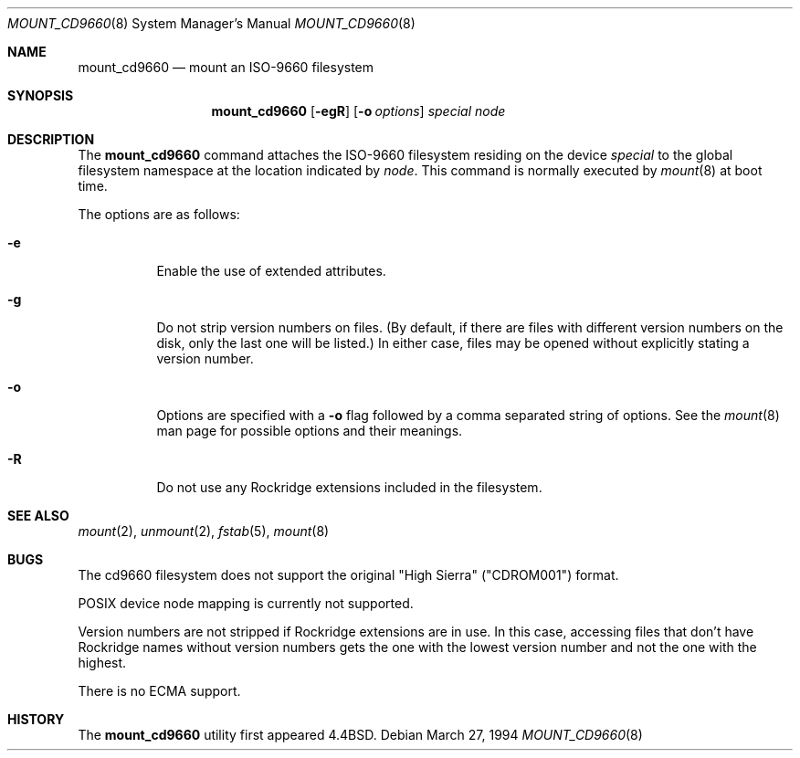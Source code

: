 .\"	$OpenBSD: mount_cd9660.8,v 1.7 1998/12/15 01:20:34 aaron Exp $
.\"	$NetBSD: mount_cd9660.8,v 1.3 1995/04/23 10:33:13 cgd Exp $
.\"
.\" Copyright (c) 1993, 1994
.\"     The Regents of the University of California.  All rights reserved.
.\"
.\" This code is derived from software donated to Berkeley by
.\" Christopher G. Demetriou.
.\"
.\" Redistribution and use in source and binary forms, with or without
.\" modification, are permitted provided that the following conditions
.\" are met:
.\" 1. Redistributions of source code must retain the above copyright
.\"    notice, this list of conditions and the following disclaimer.
.\" 2. Redistributions in binary form must reproduce the above copyright
.\"    notice, this list of conditions and the following disclaimer in the
.\"    documentation and/or other materials provided with the distribution.
.\" 3. All advertising materials mentioning features or use of this software
.\"    must display the following acknowledgement:
.\"	This product includes software developed by the University of
.\"	California, Berkeley and its contributors.
.\" 4. Neither the name of the University nor the names of its contributors
.\"    may be used to endorse or promote products derived from this software
.\"    without specific prior written permission.
.\"
.\" THIS SOFTWARE IS PROVIDED BY THE REGENTS AND CONTRIBUTORS ``AS IS'' AND
.\" ANY EXPRESS OR IMPLIED WARRANTIES, INCLUDING, BUT NOT LIMITED TO, THE
.\" IMPLIED WARRANTIES OF MERCHANTABILITY AND FITNESS FOR A PARTICULAR PURPOSE
.\" ARE DISCLAIMED.  IN NO EVENT SHALL THE REGENTS OR CONTRIBUTORS BE LIABLE
.\" FOR ANY DIRECT, INDIRECT, INCIDENTAL, SPECIAL, EXEMPLARY, OR CONSEQUENTIAL
.\" DAMAGES (INCLUDING, BUT NOT LIMITED TO, PROCUREMENT OF SUBSTITUTE GOODS
.\" OR SERVICES; LOSS OF USE, DATA, OR PROFITS; OR BUSINESS INTERRUPTION)
.\" HOWEVER CAUSED AND ON ANY THEORY OF LIABILITY, WHETHER IN CONTRACT, STRICT
.\" LIABILITY, OR TORT (INCLUDING NEGLIGENCE OR OTHERWISE) ARISING IN ANY WAY
.\" OUT OF THE USE OF THIS SOFTWARE, EVEN IF ADVISED OF THE POSSIBILITY OF
.\" SUCH DAMAGE.
.\"
.\"     @(#)mount_cd9660.8	8.3 (Berkeley) 3/27/94
.\"
.Dd March 27, 1994
.Dt MOUNT_CD9660 8
.Os
.Sh NAME
.Nm mount_cd9660
.Nd mount an ISO-9660 filesystem
.Sh SYNOPSIS
.Nm mount_cd9660
.Op Fl egR
.Op Fl o Ar options
.Ar special node
.Sh DESCRIPTION
The
.Nm
command attaches the ISO-9660 filesystem residing on the device
.Ar special
to the global filesystem namespace at the location indicated by
.Ar node .
This command is normally executed by
.Xr mount 8
at boot time.
.Pp
The options are as follows:
.Bl -tag -width indent
.It Fl e
Enable the use of extended attributes.
.It Fl g
Do not strip version numbers on files.
(By default, if there are files with different version numbers on the disk,
only the last one will be listed.)
In either case, files may be opened without explicitly stating a
version number.
.It Fl o
Options are specified with a
.Fl o
flag followed by a comma separated string of options.
See the
.Xr mount 8
man page for possible options and their meanings.
.It Fl R
Do not use any Rockridge extensions included in the filesystem.
.El
.Sh SEE ALSO
.Xr mount 2 ,
.Xr unmount 2 ,
.Xr fstab 5 ,
.Xr mount 8
.Sh BUGS
The cd9660 filesystem does not support the original "High Sierra"
("CDROM001") format.
.Pp
POSIX device node mapping is currently not supported.
.Pp
Version numbers are not stripped if Rockridge extensions are in use.
In this case, accessing files that don't have Rockridge names without
version numbers gets the one with the lowest version number and not
the one with the highest.
.Pp
There is no ECMA support.
.Sh HISTORY
The
.Nm
utility first appeared
.Bx 4.4 .

